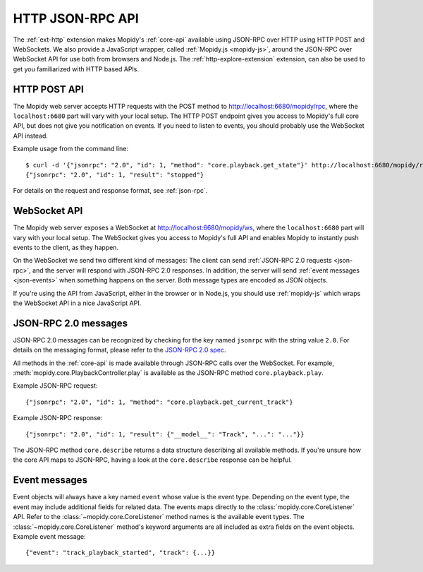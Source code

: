 .. _http-api:

*****************
HTTP JSON-RPC API
*****************

The :ref:`ext-http` extension makes Mopidy's :ref:`core-api` available using
JSON-RPC over HTTP using HTTP POST and WebSockets. We also provide a JavaScript
wrapper, called :ref:`Mopidy.js <mopidy-js>`, around the JSON-RPC over
WebSocket API for use both from browsers and Node.js. The
:ref:`http-explore-extension` extension, can also be used to get you
familiarized with HTTP based APIs.


.. _http-post-api:

HTTP POST API
=============

The Mopidy web server accepts HTTP requests with the POST method to
http://localhost:6680/mopidy/rpc, where the ``localhost:6680`` part will vary
with your local setup. The HTTP POST endpoint gives you access to Mopidy's
full core API, but does not give you notification on events. If you need
to listen to events, you should probably use the WebSocket API instead.

Example usage from the command line::

    $ curl -d '{"jsonrpc": "2.0", "id": 1, "method": "core.playback.get_state"}' http://localhost:6680/mopidy/rpc
    {"jsonrpc": "2.0", "id": 1, "result": "stopped"}

For details on the request and response format, see :ref:`json-rpc`.


.. _websocket-api:

WebSocket API
=============

The Mopidy web server exposes a WebSocket at http://localhost:6680/mopidy/ws,
where the ``localhost:6680`` part will vary with your local setup. The
WebSocket gives you access to Mopidy's full API and enables Mopidy to instantly
push events to the client, as they happen.

On the WebSocket we send two different kind of messages: The client can send
:ref:`JSON-RPC 2.0 requests <json-rpc>`, and the server will respond with
JSON-RPC 2.0 responses. In addition, the server will send :ref:`event messages
<json-events>` when something happens on the server. Both message types are
encoded as JSON objects.

If you're using the API from JavaScript, either in the browser or in Node.js,
you should use :ref:`mopidy-js` which wraps the WebSocket API in a nice
JavaScript API.


.. _json-rpc:

JSON-RPC 2.0 messages
=====================

JSON-RPC 2.0 messages can be recognized by checking for the key named
``jsonrpc`` with the string value ``2.0``. For details on the messaging format,
please refer to the `JSON-RPC 2.0 spec
<http://www.jsonrpc.org/specification>`_.

All methods in the :ref:`core-api` is made available through JSON-RPC calls
over the WebSocket. For example, :meth:`mopidy.core.PlaybackController.play` is
available as the JSON-RPC method ``core.playback.play``.

Example JSON-RPC request::

    {"jsonrpc": "2.0", "id": 1, "method": "core.playback.get_current_track"}

Example JSON-RPC response::

    {"jsonrpc": "2.0", "id": 1, "result": {"__model__": "Track", "...": "..."}}

The JSON-RPC method ``core.describe`` returns a data structure describing all
available methods. If you're unsure how the core API maps to JSON-RPC, having a
look at the ``core.describe`` response can be helpful.


.. _json-events:

Event messages
==============

Event objects will always have a key named ``event`` whose value is the event
type. Depending on the event type, the event may include additional fields for
related data. The events maps directly to the :class:`mopidy.core.CoreListener`
API. Refer to the :class:`~mopidy.core.CoreListener` method names is the
available event types. The :class:`~mopidy.core.CoreListener` method's keyword
arguments are all included as extra fields on the event objects. Example event
message::

    {"event": "track_playback_started", "track": {...}}
